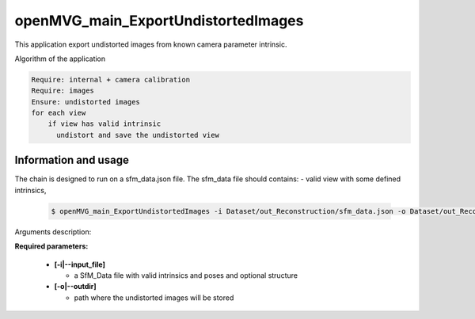 
********************************************
openMVG_main_ExportUndistortedImages
********************************************

This application export undistorted images from known camera parameter intrinsic.

Algorithm of the application

.. code-block:: c++

  Require: internal + camera calibration
  Require: images
  Ensure: undistorted images
  for each view
      if view has valid intrinsic
        undistort and save the undistorted view

Information and usage
========================

The chain is designed to run on a sfm_data.json file.
The sfm_data file should contains:
- valid view with some defined intrinsics,

  .. code-block:: c++
  
    $ openMVG_main_ExportUndistortedImages -i Dataset/out_Reconstruction/sfm_data.json -o Dataset/out_Reconstruction/undistortedImages

Arguments description:

**Required parameters:**

  - **[-i|--input_file]**

    - a SfM_Data file with valid intrinsics and poses and optional structure

  - **[-o|--outdir]**

    - path where the undistorted images will be stored


